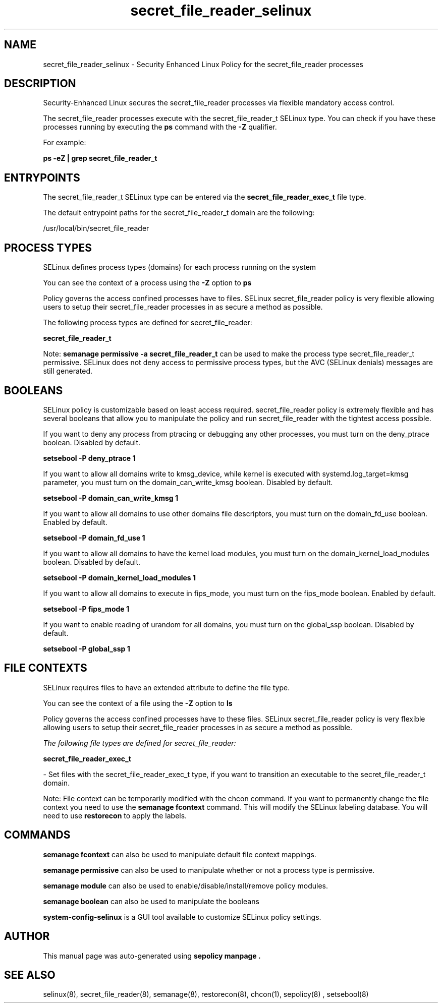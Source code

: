 .TH  "secret_file_reader_selinux"  "8"  "18-05-08" "secret_file_reader" "SELinux Policy secret_file_reader"
.SH "NAME"
secret_file_reader_selinux \- Security Enhanced Linux Policy for the secret_file_reader processes
.SH "DESCRIPTION"

Security-Enhanced Linux secures the secret_file_reader processes via flexible mandatory access control.

The secret_file_reader processes execute with the secret_file_reader_t SELinux type. You can check if you have these processes running by executing the \fBps\fP command with the \fB\-Z\fP qualifier.

For example:

.B ps -eZ | grep secret_file_reader_t


.SH "ENTRYPOINTS"

The secret_file_reader_t SELinux type can be entered via the \fBsecret_file_reader_exec_t\fP file type.

The default entrypoint paths for the secret_file_reader_t domain are the following:

/usr/local/bin/secret_file_reader
.SH PROCESS TYPES
SELinux defines process types (domains) for each process running on the system
.PP
You can see the context of a process using the \fB\-Z\fP option to \fBps\bP
.PP
Policy governs the access confined processes have to files.
SELinux secret_file_reader policy is very flexible allowing users to setup their secret_file_reader processes in as secure a method as possible.
.PP
The following process types are defined for secret_file_reader:

.EX
.B secret_file_reader_t
.EE
.PP
Note:
.B semanage permissive -a secret_file_reader_t
can be used to make the process type secret_file_reader_t permissive. SELinux does not deny access to permissive process types, but the AVC (SELinux denials) messages are still generated.

.SH BOOLEANS
SELinux policy is customizable based on least access required.  secret_file_reader policy is extremely flexible and has several booleans that allow you to manipulate the policy and run secret_file_reader with the tightest access possible.


.PP
If you want to deny any process from ptracing or debugging any other processes, you must turn on the deny_ptrace boolean. Disabled by default.

.EX
.B setsebool -P deny_ptrace 1

.EE

.PP
If you want to allow all domains write to kmsg_device, while kernel is executed with systemd.log_target=kmsg parameter, you must turn on the domain_can_write_kmsg boolean. Disabled by default.

.EX
.B setsebool -P domain_can_write_kmsg 1

.EE

.PP
If you want to allow all domains to use other domains file descriptors, you must turn on the domain_fd_use boolean. Enabled by default.

.EX
.B setsebool -P domain_fd_use 1

.EE

.PP
If you want to allow all domains to have the kernel load modules, you must turn on the domain_kernel_load_modules boolean. Disabled by default.

.EX
.B setsebool -P domain_kernel_load_modules 1

.EE

.PP
If you want to allow all domains to execute in fips_mode, you must turn on the fips_mode boolean. Enabled by default.

.EX
.B setsebool -P fips_mode 1

.EE

.PP
If you want to enable reading of urandom for all domains, you must turn on the global_ssp boolean. Disabled by default.

.EX
.B setsebool -P global_ssp 1

.EE

.SH FILE CONTEXTS
SELinux requires files to have an extended attribute to define the file type.
.PP
You can see the context of a file using the \fB\-Z\fP option to \fBls\bP
.PP
Policy governs the access confined processes have to these files.
SELinux secret_file_reader policy is very flexible allowing users to setup their secret_file_reader processes in as secure a method as possible.
.PP

.I The following file types are defined for secret_file_reader:


.EX
.PP
.B secret_file_reader_exec_t
.EE

- Set files with the secret_file_reader_exec_t type, if you want to transition an executable to the secret_file_reader_t domain.


.PP
Note: File context can be temporarily modified with the chcon command.  If you want to permanently change the file context you need to use the
.B semanage fcontext
command.  This will modify the SELinux labeling database.  You will need to use
.B restorecon
to apply the labels.

.SH "COMMANDS"
.B semanage fcontext
can also be used to manipulate default file context mappings.
.PP
.B semanage permissive
can also be used to manipulate whether or not a process type is permissive.
.PP
.B semanage module
can also be used to enable/disable/install/remove policy modules.

.B semanage boolean
can also be used to manipulate the booleans

.PP
.B system-config-selinux
is a GUI tool available to customize SELinux policy settings.

.SH AUTHOR
This manual page was auto-generated using
.B "sepolicy manpage".

.SH "SEE ALSO"
selinux(8), secret_file_reader(8), semanage(8), restorecon(8), chcon(1), sepolicy(8)
, setsebool(8)